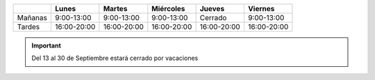 .. title: Horario de invierno, a partir del 1 de Octubre
.. slug: horario-invierno
.. date: 2019-09-03 10:00
.. tags: Horarios, Biblioteca, Centro de Internet
.. description: Horario de invierno 2019 para la Biblioteca y el Centro de Internet a partir del 1 de Octubre
.. type: micro

+---------+-------------+-------------+-------------+-------------+-------------+
|         | Lunes       | Martes      | Miércoles   | Jueves      |  Viernes    |
+=========+=============+=============+=============+=============+=============+
| Mañanas | 9:00-13:00  | 9:00-13:00  | 9:00-13:00  | Cerrado     | 9:00-13:00  |
+---------+-------------+-------------+-------------+-------------+-------------+
| Tardes  | 16:00-20:00 | 16:00-20:00 | 16:00-20:00 | 16:00-20:00 | 16:00-20:00 |
+---------+-------------+-------------+-------------+-------------+-------------+

.. important:: Del 13 al 30 de Septiembre estará cerrado por vacaciones
